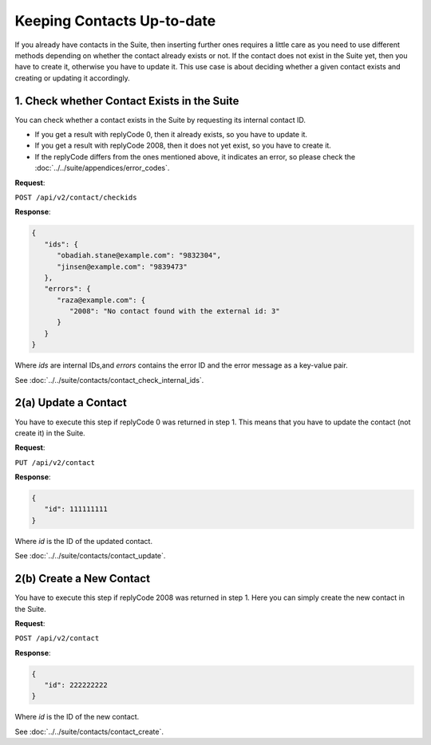 Keeping Contacts Up-to-date
===========================

If you already have contacts in the Suite, then inserting further ones requires a little care as you need to use different
methods depending on whether the contact already exists or not. If the contact does not exist in the Suite yet, then you have
to create it, otherwise you have to update it. This use case is about deciding whether a given contact exists and creating or updating it accordingly.

.. :note:: We say that a contact exists in the Suite if a contact with the same key can be found.

1. Check whether Contact Exists in the Suite
^^^^^^^^^^^^^^^^^^^^^^^^^^^^^^^^^^^^^^^^^^^^

You can check whether a contact exists in the Suite by requesting its internal contact ID.

* If you get a result with replyCode 0, then it already exists, so you have to update it.
* If you get a result with replyCode 2008, then it does not yet exist, so you have to create it.
* If the replyCode differs from the ones mentioned above, it indicates an error, so please check the
  :doc:`../../suite/appendices/error_codes`.

**Request**:

``POST /api/v2/contact/checkids``

**Response**:

.. code-block:: json

   {
      "ids": {
         "obadiah.stane@example.com": "9832304",
         "jinsen@example.com": "9839473"
      },
      "errors": {
         "raza@example.com": {
            "2008": "No contact found with the external id: 3"
         }
      }
   }

Where *ids* are internal IDs,and *errors* contains the error ID and the error message as a key-value pair.

See :doc:`../../suite/contacts/contact_check_internal_ids`.

2(a) Update a Contact
^^^^^^^^^^^^^^^^^^^^^

You have to execute this step if replyCode 0 was returned in step 1. This means that you have to update the contact
(not create it) in the Suite.

.. :note:: Each field value that you provide here will override the already existing ones in the Suite.

**Request**:

``PUT /api/v2/contact``

**Response**:

.. code-block:: json

   {
      "id": 111111111
   }

Where *id* is the ID of the updated contact.

See :doc:`../../suite/contacts/contact_update`.

2(b) Create a New Contact
^^^^^^^^^^^^^^^^^^^^^^^^^

You have to execute this step if replyCode 2008 was returned in step 1. Here you can simply create the new contact
in the Suite.

**Request**:

``POST /api/v2/contact``

**Response**:

.. code-block:: json

   {
      "id": 222222222
   }

Where *id* is the ID of the new contact.

See :doc:`../../suite/contacts/contact_create`.

